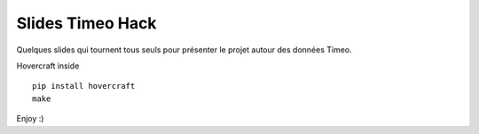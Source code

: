 Slides Timeo Hack
=================

Quelques slides qui tournent tous seuls pour présenter le projet autour des données Timeo.

Hovercraft inside  ::


    pip install hovercraft
    make

Enjoy :)
